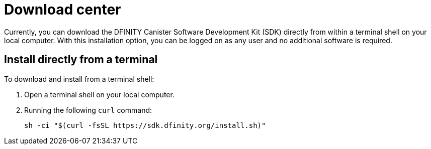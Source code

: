 = Download center
:proglang: Motoko
:platform: Internet Computer platform
:IC: Internet Computer
:company-id: DFINITY
:sdk-short-name: DFINITY Canister SDK
:sdk-long-name: DFINITY Canister Software Development Kit (SDK)
ifdef::env-github,env-browser[:outfilesuffix:.adoc]

Currently, you can download the {sdk-long-name} directly from within a terminal shell on your local computer.
With this installation option, you can be logged on as any user and no additional software is required.

== Install directly from a terminal

To download and install from a terminal shell:

. Open a terminal shell on your local computer.

. Running the following `+curl+` command:
+
[source,bash]
----
sh -ci "$(curl -fsSL https://sdk.dfinity.org/install.sh)"
----
////
== Download a packaged release

[width="100%",cols=3*,"35%,30%,35%",options="header",]
|===
|Version |Tag |Documentation and supported platforms
|SDK 0.5.0 (February 2020) |sdk-0.5.0-RELEASE |Release notes / changelog
+
Supported platforms

|SDK 0.4.13 (January 2020) |sdk-0.4.13-RELEASE |Release notes / changelog
+ Supported platforms
|===

== Use a package manager

[source,bash]
----
npm install dfx
----

[source,bash]
----
brew install dfx
----
////